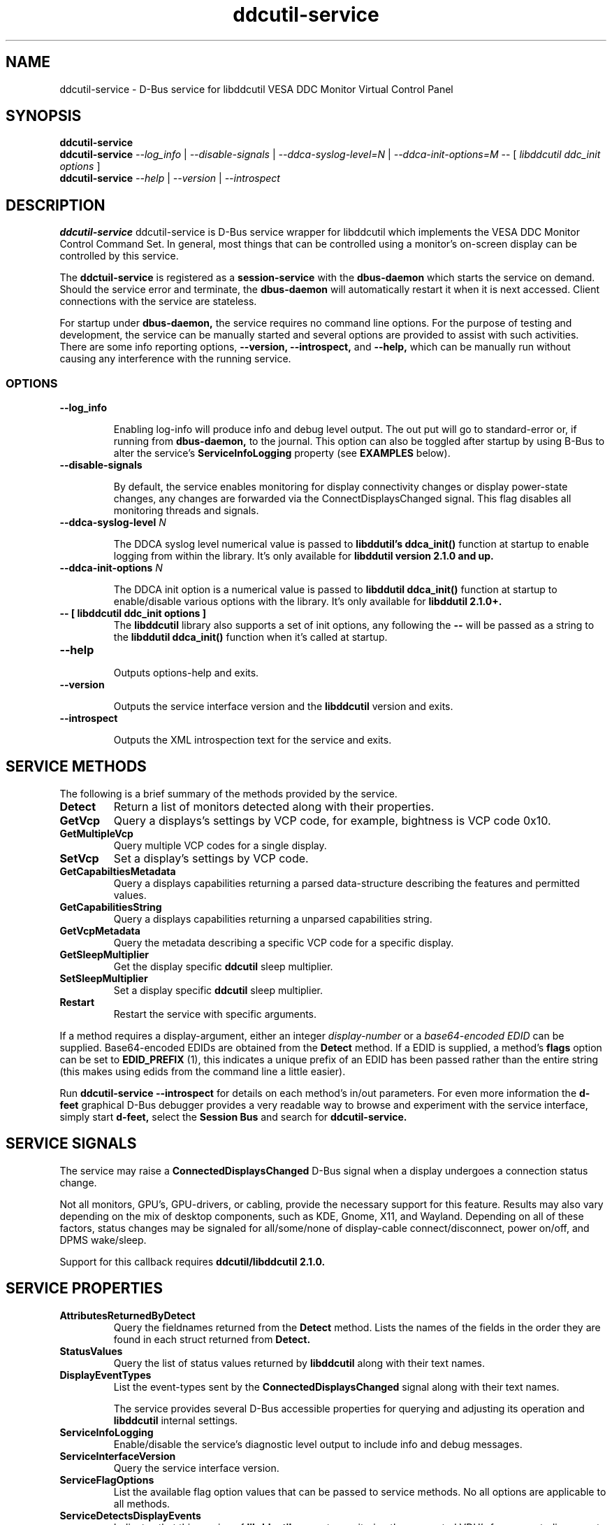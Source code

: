 .TH ddcutil-service 1 "ddcutil-service" "MH" \" -*- nroff -*-
.SH NAME
ddcutil-service \- D-Bus service for libddcutil VESA DDC Monitor Virtual Control Panel
.SH SYNOPSIS

.B ddcutil-service
.br
.B ddcutil-service
.I --log_info
|
.I --disable-signals
|
.I --ddca-syslog-level=N
|
.I --ddca-init-options=M
--
[
.I libddcutil ddc_init options
]
.br
.B ddcutil-service
.I --help
|
.I --version
|
.I --introspect

.SH DESCRIPTION
.B ddcutil-service
ddcutil-service is D-Bus service wrapper for libddcutil which
implements the VESA DDC Monitor Control Command Set.  In general,
most things that can be controlled using a monitor's on-screen
display can be controlled by this service.

.P
The
.B ddctuil-service
is registered as a
.B session-service
with the
.B dbus-daemon
which starts the service on demand.
Should the service error and terminate, the
.B dbus-daemon
will automatically restart it when it is next accessed.  Client
connections with the service are stateless.

.P
For startup under
.B dbus-daemon,
the service requires no command line options.
For the purpose of testing and development, the service can be
manually started and several options are provided to assist with
such activities.  There are some info reporting options,
.B --version, --introspect,
and
.B --help,
which can be
manually run without causing any interference with the running service.


.SS OPTIONS
.TP
.B "--log_info"

Enabling log-info will produce info and debug level output.  The
out put will go to standard-error or, if running from
.B dbus-daemon,
to the journal.
This option can also be toggled after startup by using B-Bus
to alter the
service's
.B ServiceInfoLogging
property (see
.B EXAMPLES
below).

.TP
.B "--disable-signals"

By default, the service enables monitoring for
display connectivity changes or display power-state changes,
any changes are forwarded via the ConnectDisplaysChanged
signal.  This flag disables all monitoring threads and signals.

.TP
.B "--ddca-syslog-level" \fIN\fP

The DDCA syslog level numerical value is passed to
.B libddutil's ddca_init()
function at startup to enable logging from within the library.
It's only available for
.B libddutil version 2.1.0 and up.

.TP
.B "--ddca-init-options" \fIN\fP

The DDCA init option is a numerical value is passed to
.B libddutil ddca_init()
function at startup to enable/disable various options with the library.
It's only available for
.B libddutil 2.1.0+.

.TP
.B -- [ libddcutil ddc_init options ]
The
.B libddcutil
library also supports a set of init options, any following the
.B --
will be passed as a string to the
.B libddutil ddca_init()
function when it's called at startup.

.TP
.B "--help"

Outputs options-help and exits.

.TP
.B "--version"

Outputs the service interface version and the
.B libddcutil
version and exits.

.TP
.B "--introspect"

Outputs the XML introspection text for the service and exits.

.SH SERVICE METHODS

.PP
The following is a brief summary of the methods provided by the service.


.TP
.B Detect
Return a list of monitors detected along with their properties.

.TP
.B GetVcp
Query a displays's settings by VCP code, for example, bightness is VCP code 0x10.

.TP
.B GetMultipleVcp
Query multiple VCP codes for a single display.

.TP
.B SetVcp
Set a display's settings by VCP code.

.TP
.B GetCapabiltiesMetadata
Query a displays capabilities returning a parsed data-structure describing the
features and permitted values.

.TP
.B GetCapabilitiesString
Query a displays capabilities returning a unparsed capabilities string.

.TP
.B GetVcpMetadata
Query the metadata describing a specific VCP code for a specific display.

.TP
.B GetSleepMultiplier
Get the display specific
.B ddcutil
sleep multiplier.

.TP
.B SetSleepMultiplier
Set a display specific
.B ddcutil
sleep multiplier.

.TP
.B Restart
Restart the service with specific arguments.

.PP
If a method requires a display-argument, either an integer
.I display-number
or a
.I base64-encoded EDID
can be supplied. Base64-encoded EDIDs are obtained from the
.B Detect
method.  If a EDID is supplied, a method's
.B flags
option can be set to
.B EDID_PREFIX
(1),
this indicates a unique prefix of an EDID has been passed rather than
the entire string (this makes using edids from the command line a little easier).

Run
.B ddcutil-service --introspect
for details on each method's in/out parameters. For even more
information the
.B d-feet
graphical D-Bus debugger provides a very readable
way to browse and experiment with the service interface, simply start
.B d-feet,
select the
.B Session Bus
and search for
.B ddcutil-service.

.SH SERVICE SIGNALS

The service may raise a
.B ConnectedDisplaysChanged
D-Bus signal when a display undergoes a connection status change.
.PP
Not all monitors, GPU's, GPU-drivers, or cabling, provide the necessary support
for this feature.  Results may also vary depending on the mix of desktop components,
such as KDE, Gnome, X11, and Wayland.  Depending on all of these factors,
status changes may be signaled for all/some/none of display-cable connect/disconnect,
power on/off, and DPMS wake/sleep.
.PP
Support for this callback requires
.B ddcutil/libddcutil 2.1.0.

.SH SERVICE PROPERTIES

.TP
.B AttributesReturnedByDetect
Query the fieldnames returned from the
.B Detect
method.  Lists the names of the fields in the order they are
found in each struct returned from
.B Detect.

.TP
.B StatusValues
Query the list of status values returned by
.B libddcutil
along with their text names.

.TP
.B DisplayEventTypes
List the event-types sent by the
.B ConnectedDisplaysChanged
signal along with their text names.

The service provides several D-Bus accessible properties for querying
and adjusting its operation and
.B libddcutil
internal settings.

.TP
.B ServiceInfoLogging
Enable/disable the service's diagnostic level output to include info and debug messages.

.TP
.B ServiceInterfaceVersion
Query the service interface version.

.TP
.B ServiceFlagOptions
List the available flag option values that can be passed to service methods.
No all options are applicable to all methods.

.TP
.B ServiceDetectsDisplayEvents
Indicates that this version of
.B libddcutil
supports monitoring the connected VDU's for connect, disconnect, DPMS-sleep, and DPMS-awake.
The service will forward these events by raising the
.B ConnectedDisplaysChanged
signal.   Also see
.B DisplayEventTypes.

.TP
.B DdcutilDynamicSleep
Enable/disable
.B libddcutil
dynamic-sleep adjustment of DDC timings.

.TP
.B DdcutilOutputLevel
Read/write the
.B libddcutil
output level.

.TP
.B DdcutilVerifySetVcp
Enable/disable
.B libddcutil
extra DDC calls to check whether VCP settings were actually applied by the monitor.

.TP
.B DdcutilVersion
Query the
.B libddcutil
version string.


.PP
Properties can be queried and set using utilities such as
.B busctl,
.B d-bus-send,
and
.B d-feet,
see
.B EXAMPLES.

.SH CONFIG FILES

.B /usr/share/dbus-1/services/com.ddcutil.DdcutilService.service
.PP
The
.B dbus-daemon
config file ensures the service is started or restarted on demand.  Typically the
contents would be as follows

.nf
    [D-BUS Service]
    Name=com.ddcutil.DdcutilService
    Exec=/usr/bin/ddcutil-service
.fi

The
.B libddcutil
library loads options from
.B $HOME/.config/ddcutil/ddcutilrc
at startup, see
.I https://www.ddcutil.com/config_file/
for details.

.SH EXAMPLES
.PP
The systemd utility
.B bustctl
can be used from the command line to interact with the service.

.B Summarise the service methods and properties:

.nf
    busctl --user introspect com.ddcutil.DdcutilService /com/ddcutil/DdcutilObject
.fi

.B Detect the connected displays:

.nf
    busctl --user call com.ddcutil.DdcutilService /com/ddcutil/DdcutilObject \\
        com.ddcutil.DdcutilInterface Detect u 0
.fi

.B Get the brightness of display-1 (VCP 0x10):

.nf
    busctl --user call com.ddcutil.DdcutilService /com/ddcutil/DdcutilObject \\
        com.ddcutil.DdcutilInterface GetVcp isyu 1 "" 0x10 0
.fi

.B Set brightness of display-1 (VCP 0x10):

.nf
    busctl --user call com.ddcutil.DdcutilService /com/ddcutil/DdcutilObject \\
        com.ddcutil.DdcutilInterface SetVcp isyqu 1 "" 16 50 0
.fi

.B Query or set the service logging level:

.nf
   busctl --user get-property com.ddcutil.DdcutilService /com/ddcutil/DdcutilObject \\
       com.ddcutil.DdcutilInterface ServiceInfoLogging

   busctl --user set-property com.ddcutil.DdcutilService /com/ddcutil/DdcutilObject \\
       com.ddcutil.DdcutilInterface ServiceInfoLogging b true
.fi

.PP
The installed service is packaged with several examples of it's use, including
.B dbus-send
scripts
and
.B python3
clients for D-Bus
.B dasbus
and
.B QtDBus
APIs.  The examples are normally be installed in:
.B /usr/share/ddcutil-service/examples/


.fi

.SH BUGS AND LIMITATIONS

Should the service exit unexpectedly, it relies on
.B daebus-deamon
for on-demand restart.  For that reason, it's not suitable for
running in production as a stand-alone daemon.

Some
.libddcutil
parameters can only be changed at process startup, if they need
to be changed the service will require a manual restart, either by
killing it with a UNIX signal, or by invoking the service's
.B Restart
menthod.

The
.B ConnectedDisplaysChanged
signal is incomplete pending future enhancements to libddcutil.

The service is currently under active development along
with supporting amendments to libddcutil by Sanford Rockowitz.
.PP
Please raise any bug reports as issues at
.I https://github.com/digitaltrails/ddcutil-service/issues
or by email to
.I michael@actrix.gen.nz.

.SH AUTHOR
Michael Hamilton (michael@actrix.gen.nz)

.SH ACKNOWLEDGEMENTS

Thanks go out to
.B Sanford Rockowitz
for
.B libddcutil,
.B ddcutil
and all the assistance and advice while working on this service.

.SH COPYRIGHT
Copyright (C) 2033 Michael Hamilton.

.B ddcutil-service
is free software; you can redistribute it and/or modify it
under the terms of the GNU General Public License as published by the
Free Software Foundation; either version 2, or (at your option) any
later version.



